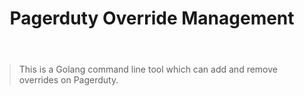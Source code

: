 #+TITLE: Pagerduty Override Management

#+begin_quote
This is a Golang command line tool which can add and remove overrides on Pagerduty.
#+end_quote
